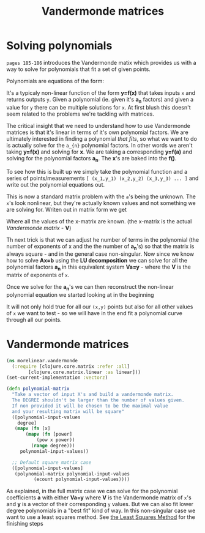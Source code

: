 #+TITLE:  Vandermonde matrices
#+DESCRIPTION: Solving polynomials using Vandermonde matrices

#+HTML_DOCTYPE: html5
#+HTML_LINK_UP: ..
#+HTML_LINK_HOME: ..
#+HTML_HEAD: <link rel="stylesheet" type="text/css" href="../web/worg.css" />
#+HTML_HEAD_EXTRA: <link rel="shortcut icon" href="../web/panda.svg" type="image/x-icon">
#+HTML_MATHJAX: path: "../MathJax/MathJax.js?config=TeX-AMS_CHTML"
#+OPTIONS: html-style:nil
#+OPTIONS: num:nil
#+OPTIONS: html-postamble:nil
#+OPTIONS: html-scripts:nil

* Solving polynomials
~pages 185-186~ introduces the Vandermonde matix which provides us with a way to solve for polynomials that fit a set of given points. 

Polynomials are equations of the form:
\begin{equation}
y=a_{1}+a_{2}x+a_{3}x^{2}+a_{4}x^{3}+...
\end{equation}
It's a typicaly non-linear function of the form *y=f(x)* that takes inputs =x= and returns outputs =y=. Given a polynomial (ie. given it's *a_{n}* factors) and given a value for =y= there can be multiple solutions for =x=. At first blush this doesn't seem related to the problems we're tackling with matrices. 

The critical insight that we need to understand how to use Vandermonde matrices is that it's linear in terms of it's own polynomial factors. We are ultimately interested in finding a polynomial /that fits/, so what we want to do is actually solve for the =a_{n}= polynomial factors. In other words we aren't taking *y=f(x)* and solving for *x*. We are taking a corresponding *y=f(a)* and solving for the polynomial factors *a_{n}*. The *x*'s are baked into the *f()*.

To see how this is built up we simply take the polynomial function and a series of points/measurements =[ (x_1,y_1) (x_2,y_2) (x_3,y_3) ... ]= and write out the polynomial equations out.
\begin{equation}
y_1=a_{1}+a_{2}x_1+a_{3}x_{1}^{2}+a_{4}x_{1}^{3}+...\\
y_2=a_{1}+a_{2}x_2+a_{3}x_{2}^{2}+a_{4}x_{2}^{3}+...\\
y_3=a_{1}+a_{2}x_3+a_{3}x_{3}^{2}+a_{4}x_{3}^{3}+...\\
...
\end{equation}
This is now a standard matrix problem with the =a='s being the unknown. The =x='s look nonlinear, but they're actually known values and not something we are solving for. Writen out in matrix form we get

\begin{equation}
\begin{bmatrix}
1 & x_1 & x_{1}^2 & x_{1}^3 ..\\
1 & x_2 & x_{2}^2 & x_{2}^3 ..\\
1 & x_3 & x_{3}^2 & x_{3}^3 ..\\
...\\
\end{bmatrix}
\begin{bmatrix}
a_1\\
a_2\\
a_3\\
a_4\\
...\\
\end{bmatrix}
=
\begin{bmatrix}
y_1\\
y_2\\
y_3\\
...\\
\end{bmatrix}
\end{equation}

Where all the values of the x-matrix are known. (the x-matrix is the actual /Vandermonde matrix/ - *V*)

Th next trick is that we can adjust he number of terms in the polynomial (the number of exponents of x and the the number of *a_{n}*'s) so that the matrix is always square - and in the general case non-singular. Now since we know how to solve *Ax=b* using the *LU decomposition* we can solve for all the polynomial factors *a_{n}* in this equivalent system *Va=y* - where the *V* is the matrix of exponents of =x=.

Once we solve for the *a_{n}*'s we can then reconstruct the non-linear polynomial equation we started looking at in the beginning

\begin{equation}
y=a_{1}+a_{2}x+a_{3}x^{2}+a_{4}x^{3}+...
\end{equation}

It will not only hold true for all our =(x,y)= points but also for all other values of =x= we want to test - so we will have in the end fit a polynomial curve through all our points.


* Vandermonde matrices
#+BEGIN_SRC clojure :results output silent :session :tangle src/morelinear/vandermonde.clj
  (ns morelinear.vandermonde
    (:require [clojure.core.matrix :refer :all]
	      [clojure.core.matrix.linear :as linear]))
  (set-current-implementation :vectorz) 
#+END_SRC


#+BEGIN_SRC clojure :results output silent :session :tangle src/morelinear/vandermonde.clj
  (defn polynomial-matrix
    "Take a vector of input X's and build a vandermonde matrix.
    The DEGREE shouldn't be larger than the number of values given.
    If non provided it will be chosen to be the maximal value
    and your resulting matrix will be square"
    ([polynomial-input-values
      degree]
     (mapv (fn [x]
	     (mapv (fn [power]
		     (pow x power))
		   (range degree)))
	   polynomial-input-values))

    ;; Default square matrix case
    ([polynomial-input-values]
     (polynomial-matrix polynomial-input-values
			(ecount polynomial-input-values))))

#+END_SRC

As explained, in the full matrix case we can solve for the polynomial coefficients *a* with either *Va=y* where *V* is the Vandermonde matrix of ~x~'s and *y* is a vector of their corresponding ~y~ values. But we can also fit lower degree polynomials in a "best fit" kind of way. In this non-singular case we want to use a least squares method. See [[./leastsquares.html][the Least Squares Method]] for the finishing steps
